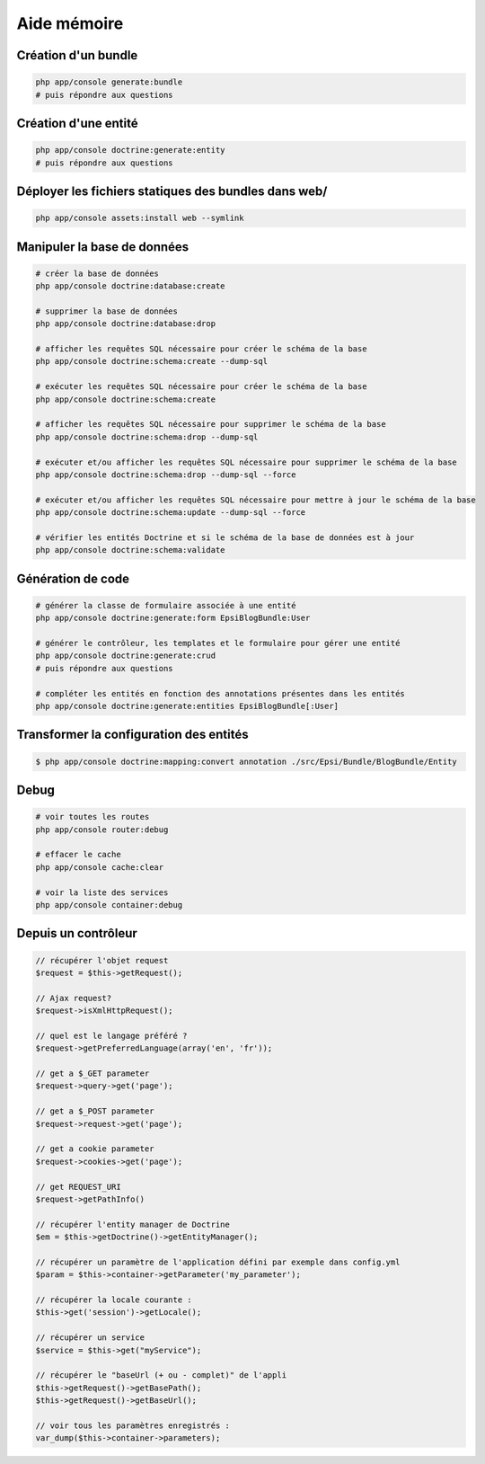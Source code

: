.. _aide-memoire:

############
Aide mémoire
############

********************
Création d'un bundle
********************

.. code-block:: bash

    php app/console generate:bundle
    # puis répondre aux questions

*********************
Création d'une entité
*********************

.. code-block:: bash

    php app/console doctrine:generate:entity
    # puis répondre aux questions

*****************************************************
Déployer les fichiers statiques des bundles dans web/
*****************************************************

.. code-block:: bash

    php app/console assets:install web --symlink

****************************
Manipuler la base de données
****************************

.. code-block:: bash

    # créer la base de données
    php app/console doctrine:database:create

    # supprimer la base de données
    php app/console doctrine:database:drop

    # afficher les requêtes SQL nécessaire pour créer le schéma de la base
    php app/console doctrine:schema:create --dump-sql 

    # exécuter les requêtes SQL nécessaire pour créer le schéma de la base
    php app/console doctrine:schema:create 

    # afficher les requêtes SQL nécessaire pour supprimer le schéma de la base
    php app/console doctrine:schema:drop --dump-sql

    # exécuter et/ou afficher les requêtes SQL nécessaire pour supprimer le schéma de la base
    php app/console doctrine:schema:drop --dump-sql --force

    # exécuter et/ou afficher les requêtes SQL nécessaire pour mettre à jour le schéma de la base
    php app/console doctrine:schema:update --dump-sql --force

    # vérifier les entités Doctrine et si le schéma de la base de données est à jour
    php app/console doctrine:schema:validate

******************
Génération de code
******************

.. code-block:: bash

    # générer la classe de formulaire associée à une entité
    php app/console doctrine:generate:form EpsiBlogBundle:User

    # générer le contrôleur, les templates et le formulaire pour gérer une entité
    php app/console doctrine:generate:crud
    # puis répondre aux questions

    # compléter les entités en fonction des annotations présentes dans les entités
    php app/console doctrine:generate:entities EpsiBlogBundle[:User]

****************************************
Transformer la configuration des entités
****************************************

.. code-block:: bash

    $ php app/console doctrine:mapping:convert annotation ./src/Epsi/Bundle/BlogBundle/Entity

*****
Debug
*****

.. code-block:: bash

    # voir toutes les routes
    php app/console router:debug

    # effacer le cache
    php app/console cache:clear

    # voir la liste des services
    php app/console container:debug

********************
Depuis un contrôleur
********************

.. code-block:: php

    // récupérer l'objet request
    $request = $this->getRequest();

    // Ajax request?
    $request->isXmlHttpRequest();

    // quel est le langage préféré ?
    $request->getPreferredLanguage(array('en', 'fr'));

    // get a $_GET parameter
    $request->query->get('page'); 

    // get a $_POST parameter
    $request->request->get('page');

    // get a cookie parameter
    $request->cookies->get('page');

    // get REQUEST_URI
    $request->getPathInfo()

    // récupérer l'entity manager de Doctrine
    $em = $this->getDoctrine()->getEntityManager();

    // récupérer un paramètre de l'application défini par exemple dans config.yml
    $param = $this->container->getParameter('my_parameter');

    // récupérer la locale courante :
    $this->get('session')->getLocale();

    // récupérer un service
    $service = $this->get("myService");

    // récupérer le "baseUrl (+ ou - complet)" de l'appli
    $this->getRequest()->getBasePath();
    $this->getRequest()->getBaseUrl();

    // voir tous les paramètres enregistrés :
    var_dump($this->container->parameters);

